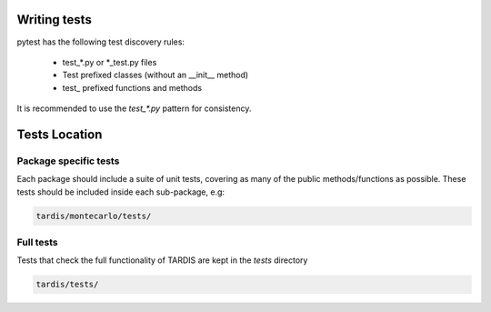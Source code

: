 Writing tests
=============

pytest has the following test discovery rules:

 * test_*.py or \*_test.py files

 * Test prefixed classes (without an __init__ method)

 * test\_ prefixed functions and methods

It is recommended to use the `test_*.py` pattern for consistency.

Tests Location
==============

######################
Package specific tests
######################

Each package should include a suite of unit tests, covering as many of the public methods/functions as possible. These tests should be included inside each sub-package, e.g:

.. code-block:: shell

    tardis/montecarlo/tests/

##########
Full tests
##########

Tests that check the full functionality of TARDIS are kept in the `tests` directory

.. code-block:: shell

    tardis/tests/